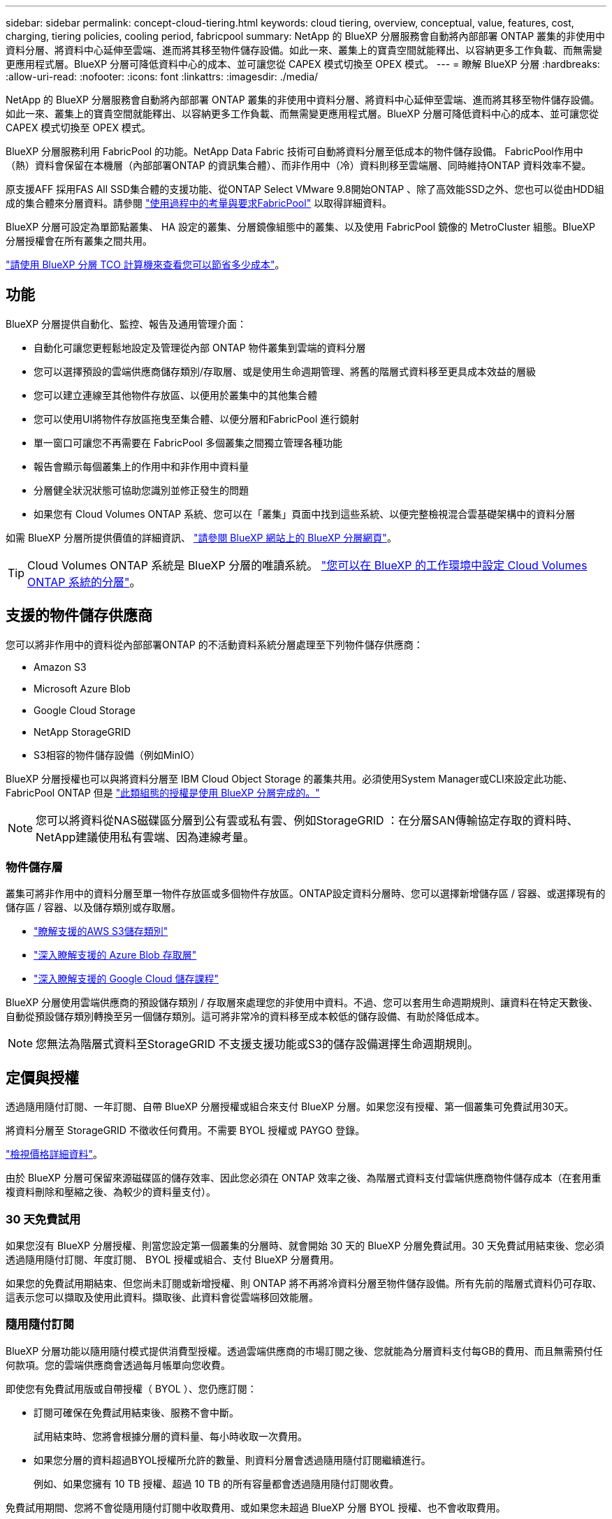 ---
sidebar: sidebar 
permalink: concept-cloud-tiering.html 
keywords: cloud tiering, overview, conceptual, value, features, cost, charging, tiering policies, cooling period, fabricpool 
summary: NetApp 的 BlueXP 分層服務會自動將內部部署 ONTAP 叢集的非使用中資料分層、將資料中心延伸至雲端、進而將其移至物件儲存設備。如此一來、叢集上的寶貴空間就能釋出、以容納更多工作負載、而無需變更應用程式層。BlueXP 分層可降低資料中心的成本、並可讓您從 CAPEX 模式切換至 OPEX 模式。 
---
= 瞭解 BlueXP 分層
:hardbreaks:
:allow-uri-read: 
:nofooter: 
:icons: font
:linkattrs: 
:imagesdir: ./media/


[role="lead"]
NetApp 的 BlueXP 分層服務會自動將內部部署 ONTAP 叢集的非使用中資料分層、將資料中心延伸至雲端、進而將其移至物件儲存設備。如此一來、叢集上的寶貴空間就能釋出、以容納更多工作負載、而無需變更應用程式層。BlueXP 分層可降低資料中心的成本、並可讓您從 CAPEX 模式切換至 OPEX 模式。

BlueXP 分層服務利用 FabricPool 的功能。NetApp Data Fabric 技術可自動將資料分層至低成本的物件儲存設備。 FabricPool作用中（熱）資料會保留在本機層（內部部署ONTAP 的資訊集合體）、而非作用中（冷）資料則移至雲端層、同時維持ONTAP 資料效率不變。

原支援AFF 採用FAS All SSD集合體的支援功能、從ONTAP Select VMware 9.8開始ONTAP 、除了高效能SSD之外、您也可以從由HDD組成的集合體來分層資料。請參閱 https://docs.netapp.com/us-en/ontap/fabricpool/requirements-concept.html["使用過程中的考量與要求FabricPool"^] 以取得詳細資料。

BlueXP 分層可設定為單節點叢集、 HA 設定的叢集、分層鏡像組態中的叢集、以及使用 FabricPool 鏡像的 MetroCluster 組態。BlueXP 分層授權會在所有叢集之間共用。

https://bluexp.netapp.com/cloud-tiering-service-tco["請使用 BlueXP 分層 TCO 計算機來查看您可以節省多少成本"^]。



== 功能

BlueXP 分層提供自動化、監控、報告及通用管理介面：

* 自動化可讓您更輕鬆地設定及管理從內部 ONTAP 物件叢集到雲端的資料分層
* 您可以選擇預設的雲端供應商儲存類別/存取層、或是使用生命週期管理、將舊的階層式資料移至更具成本效益的層級
* 您可以建立連線至其他物件存放區、以便用於叢集中的其他集合體
* 您可以使用UI將物件存放區拖曳至集合體、以便分層和FabricPool 進行鏡射
* 單一窗口可讓您不再需要在 FabricPool 多個叢集之間獨立管理各種功能
* 報告會顯示每個叢集上的作用中和非作用中資料量
* 分層健全狀況狀態可協助您識別並修正發生的問題
* 如果您有 Cloud Volumes ONTAP 系統、您可以在「叢集」頁面中找到這些系統、以便完整檢視混合雲基礎架構中的資料分層


如需 BlueXP 分層所提供價值的詳細資訊、 https://bluexp.netapp.com/cloud-tiering["請參閱 BlueXP 網站上的 BlueXP 分層網頁"^]。


TIP: Cloud Volumes ONTAP 系統是 BlueXP 分層的唯讀系統。 https://docs.netapp.com/us-en/cloud-manager-cloud-volumes-ontap/task-tiering.html["您可以在 BlueXP 的工作環境中設定 Cloud Volumes ONTAP 系統的分層"^]。



== 支援的物件儲存供應商

您可以將非作用中的資料從內部部署ONTAP 的不活動資料系統分層處理至下列物件儲存供應商：

* Amazon S3
* Microsoft Azure Blob
* Google Cloud Storage
* NetApp StorageGRID
* S3相容的物件儲存設備（例如MinIO）


BlueXP 分層授權也可以與將資料分層至 IBM Cloud Object Storage 的叢集共用。必須使用System Manager或CLI來設定此功能、FabricPool ONTAP 但是 link:task-licensing-cloud-tiering.html#apply-bluexp-tiering-licenses-to-clusters-in-special-configurations["此類組態的授權是使用 BlueXP 分層完成的。"]


NOTE: 您可以將資料從NAS磁碟區分層到公有雲或私有雲、例如StorageGRID ：在分層SAN傳輸協定存取的資料時、NetApp建議使用私有雲端、因為連線考量。



=== 物件儲存層

叢集可將非作用中的資料分層至單一物件存放區或多個物件存放區。ONTAP設定資料分層時、您可以選擇新增儲存區 / 容器、或選擇現有的儲存區 / 容器、以及儲存類別或存取層。

* link:reference-aws-support.html["瞭解支援的AWS S3儲存類別"]
* link:reference-azure-support.html["深入瞭解支援的 Azure Blob 存取層"]
* link:reference-google-support.html["深入瞭解支援的 Google Cloud 儲存課程"]


BlueXP 分層使用雲端供應商的預設儲存類別 / 存取層來處理您的非使用中資料。不過、您可以套用生命週期規則、讓資料在特定天數後、自動從預設儲存類別轉換至另一個儲存類別。這可將非常冷的資料移至成本較低的儲存設備、有助於降低成本。


NOTE: 您無法為階層式資料至StorageGRID 不支援支援功能或S3的儲存設備選擇生命週期規則。



== 定價與授權

透過隨用隨付訂閱、一年訂閱、自帶 BlueXP 分層授權或組合來支付 BlueXP 分層。如果您沒有授權、第一個叢集可免費試用30天。

將資料分層至 StorageGRID 不徵收任何費用。不需要 BYOL 授權或 PAYGO 登錄。

https://bluexp.netapp.com/pricing#tiering["檢視價格詳細資料"^]。

由於 BlueXP 分層可保留來源磁碟區的儲存效率、因此您必須在 ONTAP 效率之後、為階層式資料支付雲端供應商物件儲存成本（在套用重複資料刪除和壓縮之後、為較少的資料量支付）。



=== 30 天免費試用

如果您沒有 BlueXP 分層授權、則當您設定第一個叢集的分層時、就會開始 30 天的 BlueXP 分層免費試用。30 天免費試用結束後、您必須透過隨用隨付訂閱、年度訂閱、 BYOL 授權或組合、支付 BlueXP 分層費用。

如果您的免費試用期結束、但您尚未訂閱或新增授權、則 ONTAP 將不再將冷資料分層至物件儲存設備。所有先前的階層式資料仍可存取、這表示您可以擷取及使用此資料。擷取後、此資料會從雲端移回效能層。



=== 隨用隨付訂閱

BlueXP 分層功能以隨用隨付模式提供消費型授權。透過雲端供應商的市場訂閱之後、您就能為分層資料支付每GB的費用、而且無需預付任何款項。您的雲端供應商會透過每月帳單向您收費。

即使您有免費試用版或自帶授權（ BYOL ）、您仍應訂閱：

* 訂閱可確保在免費試用結束後、服務不會中斷。
+
試用結束時、您將會根據分層的資料量、每小時收取一次費用。

* 如果您分層的資料超過BYOL授權所允許的數量、則資料分層會透過隨用隨付訂閱繼續進行。
+
例如、如果您擁有 10 TB 授權、超過 10 TB 的所有容量都會透過隨用隨付訂閱收費。



免費試用期間、您將不會從隨用隨付訂閱中收取費用、或如果您未超過 BlueXP 分層 BYOL 授權、也不會收取費用。

link:task-licensing-cloud-tiering.html#use-a-bluexp-tiering-paygo-subscription["瞭解如何設定隨用隨付訂閱"]。



=== 年度合約

BlueXP 分層提供一年一度的合約、將非使用中的資料分層到 Amazon S3 。提供1年、2年或3年期限。

目前不支援將年度合約分層至Azure或GCP。



=== 請自帶授權

請自帶授權、向 NetApp 購買 * BlueXP 分層 * 授權（先前稱為「雲端分層」授權）。您可以購買1、2或3年期授權、並指定任何數量的分層容量。BYOL BlueXP 分層授權是一個 _ 浮動 _ 授權、您可以在多個內部部署 ONTAP 叢集上使用。您在 BlueXP 分層授權中定義的總分層容量可由所有內部叢集使用。

購買 BlueXP 分層授權後、您需要使用 BlueXP 中的 Digital wallet 來新增授權。 link:task-licensing-cloud-tiering.html#use-a-bluexp-tiering-byol-license["瞭解如何使用 BlueXP 分層 BYOL 授權"]。

如上所述、建議您設定隨用隨付訂閱、即使您已購買BYOL授權亦然。


NOTE: 自2021年8月起、舊* FabricPool 《*》的授權已被* Cloud Tiering *授權取代。 link:task-licensing-cloud-tiering.html#bluexp-tiering-byol-licensing-starting-in-2021["深入瞭解 BlueXP 分層授權與 FabricPool 授權的不同之處"]。



== BlueXP 分層的運作方式

BlueXP 分層是 NetApp 託管的服務、使用 FabricPool 技術將內部部署 ONTAP 叢集的非使用中（冷）資料自動分層、以在公有雲或私有雲中建立物件儲存。連接 ONTAP 至鏈接器的連接。

下圖顯示每個元件之間的關係：

image:diagram_cloud_tiering.png["顯示 BlueXP 分層服務的架構映像、其中會連線至雲端供應商的 Connector 、連線至 ONTAP 叢集的 Connector 、以及雲端供應商的 ONTAP 叢集與物件儲存設備之間的連線。作用中資料位於 ONTAP 資源中心叢集中、而非作用中資料則位於物件儲存區。"]

在高層級上、 BlueXP 分層的運作方式如下：

. 您可以從BlueXP探索內部叢集。
. 您可以提供物件儲存設備的詳細資料、包括儲存庫/容器、儲存類別或存取層、以及階層式資料的生命週期規則、藉此設定分層。
. BlueXP可設定ONTAP 使用物件儲存供應商、並探索叢集上的作用中和非作用中資料量。
. 您可以選擇要分層的磁碟區、以及要套用至這些磁碟區的分層原則。
. 一旦資料達到臨界值時、系統即會將非作用中的資料分層至物件存放區（請參閱ONTAP <<Volume 分層原則>>）。
. 如果您已將生命週期規則套用至階層式資料（僅適用於部分供應商）、則較舊的階層式資料會在一定天數後移至更具成本效益的階層。




=== Volume 分層原則

當您選取要分層的磁碟區時、會選擇要套用至每個磁碟區的 _ 磁碟區分層原則 _ 。分層原則可決定何時或是否將磁碟區的使用者資料區塊移至雲端。

您也可以調整*冷卻週期*。這是磁碟區中的使用者資料在被視為「冷」並移至物件儲存之前、必須保持非作用中狀態的天數。對於允許您調整冷卻期間的分層原則、有效值為2至183天（使用ONTAP 版本號為12、9.8及更新版本）、2至63天（使用舊ONTAP 版的）；2至63天為建議的最佳實務做法。

無原則（無）:: 將資料保留在效能層的磁碟區上、避免將資料移至雲端層。
Cold 快照（僅限 Snapshot ）:: 不與作用中檔案系統共享的磁碟區中的 Cold Snapshot 區塊、可用於物件儲存。 ONTAP如果讀取、雲端層上的冷資料區塊會變得很熱、並移至效能層。
+
--
只有在 Aggregate 達到 50% 容量、且資料達到冷卻期後、資料才會階層化。預設的冷卻天數為2、但您可以調整此數值。


NOTE: 只有在有空間的情況下、才會將重新加熱的資料寫入效能層。如果效能層容量已滿70%以上、就會繼續從雲端層存取區塊。

--
Cold使用者資料與快照（自動）:: 將磁碟區中的所有冷區塊（不含中繼資料）分層以進行物件儲存。 ONTAPCold資料不僅包括Snapshot複本、也包括來自作用中檔案系統的冷使用者資料。
+
--
如果以隨機讀取方式讀取、雲端層上的冷資料區塊會變得很熱、並移至效能層。如果以連續讀取方式讀取（例如與索引和防毒掃描相關的讀取）、則雲端層上的冷資料區塊會保持冷卻狀態、而且不會寫入效能層。本政策從ONTAP 版本9.4開始提供。

只有在 Aggregate 達到 50% 容量、且資料達到冷卻期後、資料才會階層化。預設的冷卻天數為31、但您可以調整此數值。


NOTE: 只有在有空間的情況下、才會將重新加熱的資料寫入效能層。如果效能層容量已滿70%以上、就會繼續從雲端層存取區塊。

--
所有使用者資料（全部）:: 所有資料（不含中繼資料）會立即標示為冷資料、並儘快分層至物件儲存設備。無需等待 48 小時、磁碟區中的新區塊就會變冷。請注意、在設定 All 原則之前、位於磁碟區中的區塊需要 48 小時才能變冷。
+
--
如果讀取、雲端層上的 Cold 資料區塊會保持冷卻狀態、不會寫入效能層。本政策從 ONTAP 推出時起即為供應。

選擇此分層原則之前、請先考量下列事項：

* 分層資料可立即降低儲存效率（僅限即時）。
* 只有當您確信磁碟區上的冷資料不會變更時、才應使用此原則。
* 物件儲存設備並非交易性質、如果發生變更、將會導致嚴重的分散。
* 在資料保護關係中將 All Tiering 原則指派給來源磁碟區之前、請先考量 SnapMirror 傳輸的影響。
+
由於資料會立即分層、所以 SnapMirror 會從雲端層讀取資料、而非從效能層讀取資料。這將導致 SnapMirror 作業速度變慢（可能會拖慢稍後在佇列中的其他 SnapMirror 作業）、即使這些作業使用不同的分層原則也一樣。

* 雲端備份也同樣受到使用分層原則設定的磁碟區影響。 https://docs.netapp.com/us-en/cloud-manager-backup-restore/concept-ontap-backup-to-cloud.html#fabricpool-tiering-policy-considerations["請參閱 BlueXP 備份與還原的分層原則考量"^]。


--
所有 DP 使用者資料（備份）:: 資料保護磁碟區上的所有資料（不含中繼資料）會立即移至雲端層。如果讀取、雲端層上的 Cold 資料區塊會保持冷態、不會寫回效能層（從 ONTAP VMware 9.4 開始）。
+
--

NOTE: 本政策適用於 ONTAP 不含更新版本的版本。改用 * All （全部） * 分層原則、從 ONTAP 功能上的版本為 S69.6 。

--

